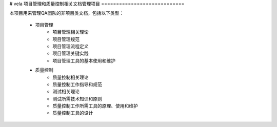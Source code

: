 # vela
项目管理和质量控制相关文档管理项目
============================

本项目用来管理QA团队的非项目类文档，包括以下类型：

    * 项目管理
        * 项目管理相关理论
        * 项目管理规范
        * 项目管理流程定义
        * 项目管理关键实践
        * 项目管理工具的基本使用和维护
    * 质量控制
        * 质量控制相关理论
        * 质量控制工作指导和规范
        * 测试相关理论
        * 测试所需技术知识和原则
        * 质量控制工作所需工具的原理、使用和维护
        * 质量控制工具的设计
